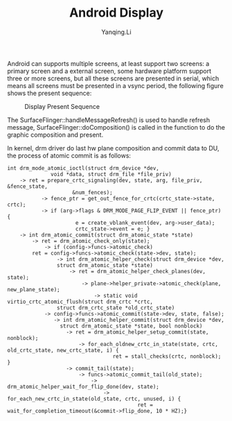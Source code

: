 #+TITLE:     Android Display
#+AUTHOR:    Yanqing.Li
#+options: html-link-use-abs-url:nil html-postamble:auto
#+options: html-preamble:t html-scripts:t html-style:t
#+options: html5-fancy:nil tex:t
#+html_doctype: xhtml-strict
#+html_container: div
#+description:
#+keywords:
#+html_link_home:
#+html_link_up:
#+html_mathjax:
#+html_head: <link rel="stylesheet" type="text/css" href="style.css" />
#+html_head_extra:
#+subtitle:
#+infojs_opt:
#+creator: <a href="https://www.gnu.org/software/emacs/">Emacs</a> 27.0.50 (<a href="https://orgmode.org">Org</a> mode 9.3)
#+latex_header:

Android can supports multiple screens, at least support two screens: a primary screen and a external screen, some hardware platform support three or more screens, but all these screens are presented in serial, which means all screens must be presented in a vsync period, the following figure shows the present sequence:
#+CAPTION: Display Present Sequence
[[./display_present_sequence.png]]

The SurfaceFlinger::handleMessageRefresh() is used to handle refresh message, SurfaceFlinger::doComposition() is called in the function to do the graphic composition and present.

In kernel, drm driver do last hw plane composition and commit data to DU, the process of atomic commit is as follows:
#+BEGIN_EXAMPLE
int drm_mode_atomic_ioctl(struct drm_device *dev,
			  void *data, struct drm_file *file_priv)
    -> ret = prepare_crtc_signaling(dev, state, arg, file_priv, &fence_state,
				     &num_fences);
           -> fence_ptr = get_out_fence_for_crtc(crtc_state->state, crtc);
           -> if (arg->flags & DRM_MODE_PAGE_FLIP_EVENT || fence_ptr) {
                      e = create_vblank_event(dev, arg->user_data);
                      crtc_state->event = e; }
    -> int drm_atomic_commit(struct drm_atomic_state *state)
        -> ret = drm_atomic_check_only(state);
            -> if (config->funcs->atomic_check)
		ret = config->funcs->atomic_check(state->dev, state);
                -> int drm_atomic_helper_check(struct drm_device *dev,
			    struct drm_atomic_state *state)
                    -> ret = drm_atomic_helper_check_planes(dev, state);
                        -> plane->helper_private->atomic_check(plane, new_plane_state);
                            -> static void virtio_crtc_atomic_flush(struct drm_crtc *crtc,
				struct drm_crtc_state *old_crtc_state)
            -> config->funcs->atomic_commit(state->dev, state, false);
               -> int drm_atomic_helper_commit(struct drm_device *dev,
			     struct drm_atomic_state *state, bool nonblock)
                   -> ret = drm_atomic_helper_setup_commit(state, nonblock);
                       -> for_each_oldnew_crtc_in_state(state, crtc, old_crtc_state, new_crtc_state, i) {
                                  ret = stall_checks(crtc, nonblock); }
                   -> commit_tail(state);
                       -> funcs->atomic_commit_tail(old_state);
                           -> drm_atomic_helper_wait_for_flip_done(dev, state);
                               -> for_each_new_crtc_in_state(old_state, crtc, unused, i) {
                                          ret = wait_for_completion_timeout(&commit->flip_done, 10 * HZ);}

#+END_EXAMPLE

